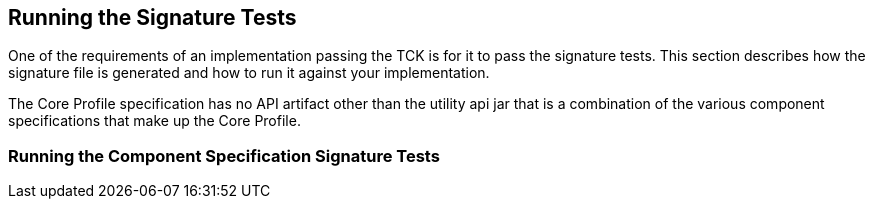 [[sigtest]]

== Running the Signature Tests

One of the requirements of an implementation passing the TCK is for it to pass the signature tests. This section describes how the signature file is generated and how to run it against your implementation.

The Core Profile specification has no API artifact other than the utility api jar that is a combination of the various component specifications that make up the Core Profile.

=== Running the Component Specification Signature Tests
